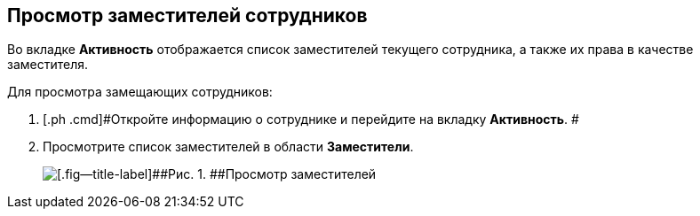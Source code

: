 
== Просмотр заместителей сотрудников

Во вкладке [.keyword .wintitle]*Активность* отображается список заместителей текущего сотрудника, а также их права в качестве заместителя.

Для просмотра замещающих сотрудников:

. [.ph .cmd]#Откройте информацию о сотруднике и перейдите на вкладку [.keyword .wintitle]*Активность*. #
. [.ph .cmd]#Просмотрите список заместителей в области [.keyword .wintitle]*Заместители*.#
+
image::SeeReplacements.png[[.fig--title-label]##Рис. 1. ##Просмотр заместителей]
